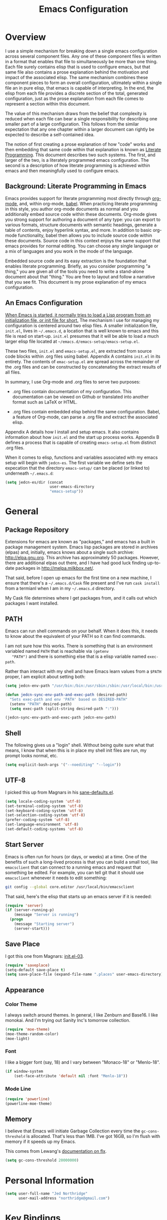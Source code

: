 #+TITLE: Emacs Configuration
#+OPTIONS: toc:2 h:4

* Overview

  I use a simple mechanism for breaking down a single emacs
  configuration across several component files. Any one of these
  component files is written in a format that enables that file to
  simultaneously be more than one thing. Each file surely contains
  elisp that is used to configure emacs, but that same file also
  contains a prose explanation behind the motivation and impact of the
  associated elisp. The same mechanism combines these component pieces
  to form an overall configuration, ultimately within a single file an
  in pure elisp, that emacs is capable of interpreting. In the end,
  the elisp from each file provides a discrete section of the total,
  generated configuration, just as the prose explanation from each
  file comes to represent a section within this document.

  The value of this mechanism draws from the belief that complexity is
  reduced when each file can bear a single responsibility for
  describing one smaller part of a large configuration. This follows
  from the similar expectation that any one chapter within a larger
  document can rightly be expected to describe a self-contained idea.

  The notion of first creating a prose explanation of how "code" works
  and then embedding that same code within that explanation is known
  as [[http://en.wikipedia.org/wiki/Literate_programming][Literate Programming]]. This document describes two such systems.
  The first, and larger of the two, is a literately programmed emacs
  configuration. The second is a description of how literate
  programming is achieved within emacs and then meaningfully used to
  configure emacs.

** Background: Literate Programming in Emacs

   Emacs provides support for literate programming most directly
   through [[http://orgmode.org/][org-mode]], and, within org-mode, [[http://orgmode.org/worg/org-contrib/babel/][babel]]. When practicing
   literate programming in this style, you author org-mode documents
   as normal and you additionally embed source code within these
   documents. Org-mode gives you strong support for authoring a
   document of any type: you can export to various formats, structure
   documents with semantic headings, generate a table of contents,
   enjoy hyperlink syntax, and more. In addition to basic org-mode
   functionality, babel then allows you to include source code within
   these documents. Source code in this context enjoys the same
   support that emacs provides for normal editing. You can choose any
   single language or a mix of languages and you work in the mode of
   the language.

   Embedded source code and its easy extraction is the foundation that
   enables literate programming. Briefly, as you consider programming
   "a thing," you are given all of the tools you need to write a
   stand-alone document about that "thing." You are free to layout and
   follow a narrative that you see fit. This document is my prose
   explanation of my emacs configuration.

** An Emacs Configuration

   [[http://www.gnu.org/software/emacs/manual/html_node/emacs/Init-File.html][When Emacs is started, it normally tries to load a Lisp program
   from an initialization file, or init file for short.]] The mechanism
   I use for managing my configuration is centered around two elisp
   files. A smaller initialization file, =init.el=, lives in
   =~/.emacs.d=, a location that is well known to emacs and this file
   is read on start-up. =init.el= presumes that it will be able to
   load a much larger elisp file located at
   =~/emacs.d/emacs-setup/emacs-setup.el=.

   These two files, =init.el= and =emacs-setup.el=, are extracted from
   source code blocks within .org files using babel. Appendix A
   contains =init.el= in its entirety. The contents of =emac-setup.el=
   are spread across the remainder of the .org files and can be
   constructed by concatenating the extract results of all files.

   In summary, I use Org-mode and .org files to serve two purposes:

    + .org files contain documentation of my configuration. This
      documentation can be viewed on Github or translated into another
      format such as LaTeX or HTML.

    + .org files contain embedded elisp behind the same configuration.
      Babel, a feature of Org-mode, can parse a .org file and extract
      the associated elisp.

   Appendix A details how I install and setup emacs. It also contains
   information about how =init.el= and the start up process works.
   Appendix B defines a process that is capable of creating
   =emacs-setup.el= from distinct .org files.

   When it comes to elisp, functions and variables associated with my
   emacs setup will begin with =jedcn-es=. The first variable we
   define sets the expecation that the directory =emacs-setup/= can be
   placed (or linked to) underneath =~/.emacs.d=:

#+begin_src emacs-lisp
  (setq jedcn-es/dir (concat
                      user-emacs-directory
                      "emacs-setup"))
#+end_src
* General

** Package Repository

   Extensions for emacs are known as "packages," and emacs has a built
   in package management system. Emacs lisp packages are stored in
   archives (elpas) and, initially, emacs knows about a single such
   archive: http://elpa.gnu.org. This archive has approximately 50
   packages.  However, there are additional elpas out there, and I
   have had good luck finding up-to-date packages in
   http://melpa.milkbox.net/.

   That said, before I open up emacs for the first time on a new
   machine, I ensure that there's a =~/.emacs.d/Cask= file present and
   I've run =cask install= from a termianl when I am in my
   =~/.emacs.d= directory.

   My Cask file determines where I get packages from, and it calls out
   which packages I want installed.

** PATH

   Emacs can run shell commands on your behalf. When it does this, it
   needs to know about the equivalent of your PATH so it can find
   commands.

   I am not sure how this works. There is something that is an
   environment variabled named =PATH= that is reachable via =(getenv
   "PATH")= and there is something else that is a elisp variable named
   =exec-path=.

   Rather than interact with my shell and have Emacs learn values from
   a =$PATH= proper, I am explicit about setting both:

#+begin_src emacs-lisp
  (setq jedcn-env-path "/usr/bin:/bin:/usr/sbin:/sbin:/usr/local/bin:/usr/texbin:/usr/local/share/npm/bin")

  (defun jedcn-sync-env-path-and-exec-path (desired-path)
    "Sets exec-path and env 'PATH' based on DESIRED-PATH"
    (setenv "PATH" desired-path)
    (setq exec-path (split-string desired-path ":")))

  (jedcn-sync-env-path-and-exec-path jedcn-env-path)
#+end_src
** Shell

   The following gives us a "login" shell. Without being quite sure
   what that means, I know that when this is in place my shell init
   files are run, my prompt looks normal, etc.

#+BEGIN_SRC emacs-lisp
  (setq explicit-bash-args '("--noediting" "--login"))
#+END_SRC

** UTF-8

  I picked this up from Magnars in his [[https://github.com/magnars/.emacs.d/blob/master/sane-defaults.el][sane-defaults.el]].

#+begin_src emacs-lisp
    (setq locale-coding-system 'utf-8)
    (set-terminal-coding-system 'utf-8)
    (set-keyboard-coding-system 'utf-8)
    (set-selection-coding-system 'utf-8)
    (prefer-coding-system 'utf-8)
    (set-language-environment 'utf-8)
    (set-default-coding-systems 'utf-8)
#+end_src

** Start Server

   Emacs is often run for hours (or days, or weeks) at a time. One of
   the benefits of such a long-lived process is that you can build a
   small tool, like =emacsclient= that can connect to a running emacs
   and request that something be edited. For example, you can tell git
   that it should use =emacsclient= whenever it needs to edit
   something:

#+begin_src sh :tangle no
  git config --global core.editor /usr/local/bin/emacsclient
#+end_src

   That said, here's the elisp that starts up an emacs server if it
   is needed:

#+begin_src emacs-lisp
  (require 'server)
  (if (server-running-p)
      (message "Server is running")
    (progn
      (message "Starting server")
      (server-start)))
#+end_src

** Save Place

  I got this one from Magnars: [[http://whattheemacsd.com/init.el-03.html][init.el-03]].

#+begin_src emacs-lisp
  (require 'saveplace)
  (setq-default save-place t)
  (setq save-place-file (expand-file-name ".places" user-emacs-directory))
#+end_src
** Appearance

*** Color Theme

    I always switch around themes. In general, I like Zenburn and
    Base16. I like monokai. And I'm trying out Sanity Inc's tomorrow collection.

#+BEGIN_SRC emacs-lisp
  (require 'moe-theme)
  (moe-theme-random-color)
  (moe-light)
#+END_SRC

*** Font

    I like a bigger font (say, 18) and I vary between "Monaco-18" or
    "Menlo-18".

#+begin_src emacs-lisp
  (if window-system
      (set-face-attribute 'default nil :font "Menlo-18"))
#+end_src

*** Mode Line

#+BEGIN_SRC emacs-lisp
  (require 'powerline)
  (powerline-moe-theme)
#+END_SRC

** Memory

   I believe that Emacs will initiate Garbage Collection every time
   the =gc-cons-threshold= is allocated. That's less than 1MB. I've
   got 16GB, so I'm flush with memory if it speeds up my Emacs.

   This comes from Lewang's [[https://github.com/lewang/flx][documentation on flx]].

#+BEGIN_SRC emacs-lisp
  (setq gc-cons-threshold 20000000)
#+END_SRC
* Personal Information

#+begin_src emacs-lisp
  (setq user-full-name "Jed Northridge"
        user-mail-address "northridge@gmail.com")
#+end_src
* Key Bindings

  My main inspiration for keybindings have come from [[https://github.com/technomancy/emacs-starter-kit/blob/v2/modules/starter-kit-bindings.el][ESK]] and from
  [[https://github.com/magnars/.emacs.d/blob/master/key-bindings.el][Magnars]].

  If a particular mode has a global keybinding, then they keybinding
  will be with the mode in modes.org.

** See Occurrences while Searching

   If you are searching for something, and you press =C-o=, you can
   see all of the occurrences of that something within the file. Once
   that *Occur* window comes up, you can press =e= to start
   editing. You can press =C-c C-c= to get out of it.

#+BEGIN_SRC emacs-lisp
  (define-key isearch-mode-map (kbd "C-o")
    (lambda () (interactive)
      (let ((case-fold-search isearch-case-fold-search))
        (occur (if isearch-regexp isearch-string (regexp-quote isearch-string))))))
#+END_SRC

** Running Methods

   When it comes to running methods explicitly, I always use C-x C-m.
   I picked this up from Steve Yegge's [[https://sites.google.com/site/steveyegge2/effective-emacs][Effective Emacs]]. He says use
   =execute-extended-command=, but I always use smex.

#+BEGIN_SRC emacs-lisp
  (global-set-key "\C-x\C-m" 'smex)
#+END_SRC

** Text Size

   Making text larger or smaller with ease is something I use every
   day, several times a day. This happens most commonly when I am
   showing someone something in emacs (say, pairing or running a
   meeting), but also when I am at home and do not have my glasses.
   These particular keybindings are all about the =+= and the =-=.

#+BEGIN_SRC emacs-lisp
  (define-key global-map (kbd "C-+") 'text-scale-increase)
  (define-key global-map (kbd "C--") 'text-scale-decrease)
#+END_SRC

** Goto Line

  The following makes it so that when I press =C-x g= I can expect to
  be prompted to enter a line number to jump to it.

#+BEGIN_SRC emacs-lisp
  (global-set-key (kbd "C-x g") 'goto-line)
#+END_SRC

  And the elisp below makes it so that whatever goto-line was bound to
  is now bound to a new function: goto-line-with-feedback.

  In turn, goto-line-with-feedback modifies the buffer you are working
  in to show line numbers but only when you are actively looking to
  pick a number.

  The point of showing line numbers is to give you an idea of where
  you will end up.

  The point of *only* showing them while going to a line is to keep
  the screen free of distractions (line numbers) unless it is helpful.

  This comes from [[http://whattheemacsd.com/key-bindings.el-01.html][this post]] within "what the emacs.d."

#+BEGIN_SRC emacs-lisp
  (global-set-key [remap goto-line] 'goto-line-with-feedback)

  (defun goto-line-with-feedback ()
    "Show line numbers temporarily, while prompting for the line number input"
    (interactive)
    (unwind-protect
        (progn
          (linum-mode 1)
          (goto-line (read-number "Goto line: ")))
      (linum-mode -1)))
#+END_SRC

  Finally, from rdallasgray's [[https://github.com/rdallasgray/graphene][Graphene]], sometimes the line numbers
  look weird, so we give them some extra space.

#+BEGIN_SRC emacs-lisp
  (setq linum-format " %4d ")
#+END_SRC

** MacOS's "Command"

   I think keys called 'super' and 'hyper' used to appear on the
   keyboards of fabled 'Lisp Machines,' as described in this ErgoEmacs
   post about [[http://ergoemacs.org/emacs/emacs_hyper_super_keys.html][Super and Hyper Keys]]. I may take advantage of these some
   day, but for now I am happy to have both the 'alt/option' key and
   the 'command' key on my Mac do the same thing: meta.

   Given the default setup of my brew installed emacs, the following
   change makes it so that "command does meta"

   If I am back this way in the future again, I'd like to remind
   myself to consider the following variables: mac-option-modifier,
   mac-command-modifier, and ns-function-modifer.

#+BEGIN_SRC emacs-lisp
  (setq mac-command-modifier 'meta)
#+END_SRC

** Movement

   I rely on standard emacs commands to move around, with the
   following enhancements:

*** Using shift makes standard movement 5x faster

    This comes from Magnars in this [[http://whattheemacsd.com/key-bindings.el-02.html][post of whattheemacsd.com]].

#+BEGIN_SRC emacs-lisp
  (global-set-key (kbd "C-S-n")
                  (lambda ()
                    (interactive)
                    (ignore-errors (next-line 5))))

  (global-set-key (kbd "C-S-p")
                  (lambda ()
                    (interactive)
                    (ignore-errors (previous-line 5))))

  (global-set-key (kbd "C-S-f")
                  (lambda ()
                    (interactive)
                    (ignore-errors (forward-char 5))))

  (global-set-key (kbd "C-S-b")
                  (lambda ()
                    (interactive)
                    (ignore-errors (backward-char 5))))
#+END_SRC

*** Move current line up or down

    This matches what Magnars says in [[http://whattheemacsd.com/editing-defuns.el-02.html][this post]], except I also use
    META.

#+BEGIN_SRC emacs-lisp
  (defun move-line-down ()
    (interactive)
    (let ((col (current-column)))
      (save-excursion
        (forward-line)
        (transpose-lines 1))
      (forward-line)
      (move-to-column col)))

  (defun move-line-up ()
    (interactive)
    (let ((col (current-column)))
      (save-excursion
        (forward-line)
        (transpose-lines -1))
      (move-to-column col)))
  (global-set-key (kbd "<C-M-S-down>") 'move-line-down)
  (global-set-key (kbd "<C-M-S-up>") 'move-line-up)
#+END_SRC

** Window Management

   I usually focus on a single buffer at a time, but sometimes I
   split vertically or horizontally (and possibly split again..) and
   when I do I like to control the size of the buffer I am presently
   typing in with the following key bindings:

   |-------------------+--------|
   | Vertical Expand   | CTRL-> |
   | Vertical Shrink   | CTRL-< |
   |-------------------+--------|
   | Horizontal Expand | CTRL-. |
   | Horizontal Shrink | CTRL-, |
   |-------------------+--------|

   These keybindings (and the elisp that makes them possible) come
   from rdallasgray's graphene package.

   See [[https://github.com/rdallasgray/graphene/blob/master/graphene-helper-functions.el#L89][graphene-helper-functions.el]].

   Graphene is awesome. On my (North American) keyboard these keys are
   right next to each other in a similar fashion as are the + and -
   which are used above in conjunction with CTRL to increase and
   decrease text scale.

   CTRL- collides with =org-cycle-agenda-files= when in org-mode, and
   I'd like decrease-window-width to take precedence.

#+BEGIN_SRC emacs-lisp
  (defun increase-window-height (&optional arg)
    "Make the window taller by one line. Useful when bound to a repeatable key combination."
    (interactive "p")
    (enlarge-window arg))

  (defun decrease-window-height (&optional arg)
    "Make the window shorter by one line. Useful when bound to a repeatable key combination."
    (interactive "p")
    (enlarge-window (- 0 arg)))

  (defun decrease-window-width (&optional arg)
    "Make the window narrower by one line. Useful when bound to a repeatable key combination."
    (interactive "p")
    (enlarge-window (- 0 arg) t))

  (defun increase-window-width (&optional arg)
    "Make the window shorter by one line. Useful when bound to a repeatable key combination."
    (interactive "p")
    (enlarge-window arg t))

  (global-set-key (kbd "C->")
                  'increase-window-height)

  (global-set-key (kbd "C-<")
                  'decrease-window-height)

  (global-set-key (kbd "C-,")
                  'decrease-window-width)

  (global-set-key (kbd "C-.")
                  'increase-window-width)

  (add-hook 'org-mode-hook
            (lambda ()
              (define-key org-mode-map [(ctrl \,)]
                'decrease-window-width)))
#+END_SRC

** New Buffers

   Create a new buffer.

   This comes from Graphene.

#+BEGIN_SRC emacs-lisp
  (defun create-new-buffer ()
    "Create a new buffer named *new*[num]."
    (interactive)
    (switch-to-buffer (generate-new-buffer-name "*new*")))

  (global-set-key (kbd "C-c n")
                  'create-new-buffer)
#+END_SRC

** New Instances of Emacs

   It is usually the case that a single instance of emacs is dedicated
   to a single project. Before I did project management this way, I
   only had a single instance of emacs, ever.

   This comes from Graphene.

#+BEGIN_SRC emacs-lisp
  (when window-system
    (defun new-emacs-instance ()
      (interactive)
      (let ((path-to-emacs
             (locate-file invocation-name
                          (list invocation-directory) exec-suffixes)))
        (call-process path-to-emacs nil 0 nil)))

    (global-set-key (kbd "C-c N")
                    'new-emacs-instance))
#+END_SRC
** Newline Anywhere

   Press "M-RET" and get a new line that's indented. The intent is
   that can press it when you are at the beginning of a line, in the
   middle of a line, or at the end of a line.

   This is from Graphene.

#+BEGIN_SRC emacs-lisp
  (defun newline-anywhere ()
    "Add a newline from anywhere in the line."
    (interactive)
    (end-of-line)
    (newline-and-indent))

  (global-set-key (kbd "M-RET")
                  'newline-anywhere)
#+END_SRC
* Behaviors

  ...

  be·hav·ior
  /biˈhāvyər/
  Noun

  + The way in which one acts or conducts oneself, esp. toward others:
    "his insulting behavior towards me".

  + The way in which an animal or person acts in response to a
    particular situation or stimulus: "the feeding behavior of
    predators".

  ...

** Miscellaneous

   Do not "ding" all of the time, and instead flash the screen. Do not
   show the Emacs "splash" screen.

#+begin_src emacs-lisp
  (setq visible-bell t
        inhibit-startup-message t)
#+end_src

   Whenever a new buffer is created, look at the name of the buffer
   and activate the major-mode that corresponds to it. I learned this
   from a [[http://www.reddit.com/r/emacs/comments/2188jl/my_lovehate_relationship_with_emacs/cgawngs][comment on Reddit]].

#+BEGIN_SRC emacs-lisp
  (defun major-mode-from-name ()
    "Choose proper mode for buffers created by switch-to-buffer."
    (let ((buffer-file-name (or buffer-file-name (buffer-name))))
      (set-auto-mode)))
  (setq-default major-mode 'major-mode-from-name)
#+END_SRC

** Whitespace Cleanup

   The following creates a function that cleans up whitespace, and
   then adds a hook that makes this happen each time you save. It
   comes from a post within "what the emacs.d," specifically titled
   [[http://whattheemacsd.com/buffer-defuns.el-01.html][buffer defuns]].

#+begin_src emacs-lisp
  (defun cleanup-buffer-safe ()
    "Perform a bunch of safe operations on the whitespace content of a buffer."
    (interactive)
    (untabify (point-min) (point-max))
    (delete-trailing-whitespace)
    (set-buffer-file-coding-system 'utf-8))

  (add-hook 'before-save-hook 'cleanup-buffer-safe)
#+end_src

** Yes or No?

   Emacs often asks you to type "yes or no" to proceed. As an example,
   consider when you are in magit, and you press "k" to kill off a
   hunk. I am happy to have a confirmation before something is
   deleted, but I prefer to just press "y" instead of "y-e-s-<RETURN>"

#+begin_src emacs-lisp
  (defalias 'yes-or-no-p 'y-or-n-p)
#+end_src

** Autofill

   By observation alone, =auto-fill-mode= makes it so that words wrap
   around the screen by inserting a new line once you go past a
   certain spot. I want to auto-fill if I am working on text. When I
   am programming, I only want to auto-fill if I am writing a comment.

   Both of these come from technomancy in v2 of the [[https://github.com/technomancy/emacs-starter-kit][emacs-starter-kit]].

#+begin_src emacs-lisp
  (defun esk-local-comment-auto-fill ()
    (set (make-local-variable 'comment-auto-fill-only-comments) t)
    (auto-fill-mode t))
  (add-hook 'prog-mode-hook 'esk-local-comment-auto-fill)

  (add-hook 'text-mode-hook 'turn-on-auto-fill)
#+end_src

** Display Line + Column Numbers

   Show line and column numbers all the time.

#+begin_src emacs-lisp
  (setq line-number-mode t)
  (setq column-number-mode t)
#+end_src

** Highlight Current Line when Programming

   Highlight the current line. This comes from technomancy in v2 of
   the [[https://github.com/technomancy/emacs-starter-kit][emacs-starter-kit]].

#+begin_src emacs-lisp
  (defun esk-turn-on-hl-line-mode ()
    (when (> (display-color-cells) 8)
      (hl-line-mode t)))

  (add-hook 'prog-mode-hook 'esk-turn-on-hl-line-mode)
#+end_src

** Use λ instead of lambda

   If you see "lambda" replace it with a λ. This comes from
   technomancy in v2 of the [[https://github.com/technomancy/emacs-starter-kit][emacs-starter-kit]].

#+begin_src emacs-lisp
  (defun esk-pretty-lambdas ()
    (font-lock-add-keywords
     nil `(("(?\\(lambda\\>\\)"
            (0 (progn (compose-region (match-beginning 1) (match-end 1)
                                      ,(make-char 'greek-iso8859-7 107))
                      nil))))))

  (add-hook 'prog-mode-hook 'esk-pretty-lambdas)
#+end_src
* Major Modes, Minor Modes, and Packages

  Major and Minor Modes are one avenue that bring significant
  functionality into Emacs.

  The difference between Major and Minor Mode is that only a single
  Major mode may be in use at a time. A Major Mode typically defines
  the type of document that you are creating, while a Minor Mode
  provides conveniences that may be helpful with many types of files.

  =org-mode=, =text-mode=, and =ruby-mode= are all major modes. They
  are used to create files of a certain type (org, text, and
  ruby). They define keybindings. They define how documents should be
  displayed and interacted with.

  =auto-fill= is a minor mode. It helps you "toggle automatic line
  breaking," which is helpful in =org-mode=, but also in =text-mode=
  and =ruby-mode=.

  Finally, functionality can be delivered independently from a
  mode. For example, a library like =better-defaults= can provide
  elisp code that configures emacs regardless of whether or not you
  ever make use of =org-mode= (a major mode) or =auto-fill-mode= (a
  minor mode).

  This section describes the core modes that I use, and how they are
  configured. It breaks down into Major Modes, Minor Modes, and
  Packages.

  Another way to organize this section is by functional topic. So, for
  example, put everything I do associated with setting up a Ruby
  environment into a general section regardless of whether it's
  achieved through using a major mode, minor mode, or package.

  The only topic organized in this manner is Project Management, which
  is in its own section.

** Getting Code

   My main method for retrieving and installing source code is via the
   bare package management system. When I'd like to try something out,
   I type =M-x package-list-packages= and look around. As you move
   throughout the resulting buffer, if you see something you like you
   can press =i= and the package on the same line as your cursor will
   be marked for an upcoming installation. When you are ready, press
   'x' to install each package that has been marked in this way.

   I'm using =pallet= and this means that changes made through this
   system will be written to my =~/.emacs.d/Cask= file. If I have
   additional configuration changes I'd like to make, I add a section
   in this file with those changes.

   Because of the way I'm using =emacs-setup=, I'll copy the
   ~/.emacs.d/Cask into wherever I've checked out =emacs-setup= as I
   make changes.

** Major Modes
*** Magit

    Everyone *loves* magit.

    I like to think "C-x m"agit.

#+begin_src emacs-lisp
  (global-set-key (kbd "C-x m") 'magit-status)
#+end_src

    Here are two great blog posts about magit: [[http://whattheemacsd.com/setup-magit.el-01.html][Setup Magit #1]] and
    [[http://whattheemacsd.com/setup-magit.el-02.html][Setup Magit #2]].  The main points are:

    + Give Magit full screen when you start it.

    + Setup Magit so that pressing "q" gets rid of full screen.

    + Setup Magit so that pressing "W" toggles paying attention to
      whitespace.

    I happen to have =emacsclient= installed in two places, one at
    =/usr/bin= and another at =/usr/local/bin=. The one at =/usr/bin=
    cannot find my emacs server and this causes Magit to freeze
    whenever I try to commit. This is why I explicitly set
    =magit-emacsclient-executable=.

#+begin_src emacs-lisp
  (require 'magit)

  (defadvice magit-status (around magit-fullscreen activate)
    (window-configuration-to-register :magit-fullscreen)
    ad-do-it
    (delete-other-windows))

  (defun magit-quit-session ()
    "Restores the previous window configuration and kills the magit buffer"
    (interactive)
    (kill-buffer)
    (jump-to-register :magit-fullscreen))

  (define-key magit-status-mode-map (kbd "q") 'magit-quit-session)

  (defun magit-toggle-whitespace ()
    (interactive)
    (if (member "-w" magit-diff-options)
        (magit-dont-ignore-whitespace)
      (magit-ignore-whitespace)))

  (defun magit-ignore-whitespace ()
    (interactive)
    (add-to-list 'magit-diff-options "-w")
    (magit-refresh))

  (defun magit-dont-ignore-whitespace ()
    (interactive)
    (setq magit-diff-options (remove "-w" magit-diff-options))
    (magit-refresh))

  (define-key magit-status-mode-map (kbd "W") 'magit-toggle-whitespace)

  (setq magit-emacsclient-executable "/usr/local/bin/emacsclient")
#+end_src

    In Magit, the variable =magit-diff-refine-hunk= controls the
    granularity that is displayed when it comes to diff-hunks. If you
    set it to "all" you get better insight into what's changed within
    a line.

#+BEGIN_SRC emacs-lisp
  (setq magit-diff-refine-hunk 'all)
#+END_SRC

*** org-mode

    OrgMode is a wonderful thing.

    I used to use it to track all of my time. That's stopped
    recently.

**** Key Bindings

     [[http://orgmode.org/manual/Activation.html#Activation][Org-mode documentation]] suggests that some functions be globally
     bound, and I follow their defaults:

#+begin_src emacs-lisp
  (global-set-key "\C-ca" 'org-agenda)
  (global-set-key "\C-cl" 'org-store-link)
  (global-set-key "\C-cc" 'org-capture)
  (global-set-key "\C-cb" 'org-iswitchb)
#+end_src

**** Defaults

     When I open a .org file, I like to see all of the headlines but
     none of the text:

#+begin_src emacs-lisp
  (setq org-startup-folded 'content)
#+end_src

     Hiding the stars looks cleaner to me:

#+begin_src emacs-lisp
  (setq org-hide-leading-stars 'hidestars)
#+end_src

**** Recording Timestamps

     This setting makes it so that a timestamp is recorded whenever
     you mark a task as done. [[http://orgmode.org/manual/Closing-items.html#Closing-items][Manual entry]].

#+begin_src emacs-lisp
  (setq org-log-done 'time)
#+end_src

**** Clock

     These settings are necessary to clock history across emacs
     sessions according to [[http://orgmode.org/manual/Clocking-work-time.html][this documentation]].

#+begin_src emacs-lisp
  (setq org-clock-persist 'history)
  (org-clock-persistence-insinuate)
#+end_src

**** Diary

     Including the "diary" makes it so that your agenda has official
     holidays in it.

#+begin_src emacs-lisp
  (setq org-agenda-include-diary t)
#+end_src

**** Code Blocks

     These emacs configuration files (.org, .el) use org's "code
     blocks" extensively, and the following has Emacs pay attention to
     the type of code within the blocks.

#+begin_src emacs-lisp
  (setq org-src-fontify-natively t)
#+end_src

***** Editing Code Blocks

      With your cursor over one of these code blocks you can type C-c '
      and a new buffer will open for editing just that content.

***** Executing Code Blocks

      With your cursor over one of these code blocks you can type C-c
      C-c and, if the code block is one of the languages that has been
      configured to be run, the block will be executed and the results
      printed nearby.

      By default, only emacs-lisp is configured to be executed.  The
      following block makes it so that ruby and shell scripts are too.

      Here's the documentation for this: [[http://orgmode.org/worg/org-contrib/babel/languages.html][babel/languages]].

      I've stopped doing this as much as I did in the past.

#+begin_src emacs-lisp
  (org-babel-do-load-languages
   'org-babel-load-languages
   '((emacs-lisp . t)
     (ruby . t)
     (sh . t)))
#+end_src

**** Agenda, Tasks

     I will plan on keeping .org files underneath =~/notes/org=.

#+begin_src emacs-lisp
  (setq org-agenda-files '("~/notes/org"))
#+end_src

*** markdown-mode

    I write in Markdown all the time. I used to have emacs compile
    markdown in HTML, but I stopped. I prefer to use other tools to do
    this for me.

#+begin_src emacs-lisp
  (add-to-list 'auto-mode-alist '("\\.md$" . markdown-mode))
#+end_src

*** coffee-mode

    CoffeeScript. It's a thing.

    I can initiate a translation of coffee into js with
    =coffee-compile-file=, and this is possible because I've done an
    =npm install -g coffee=. This means the =coffee= executable is
    installed at =/usr/share/local/npm/bin=. This directory is in the
    PATH of emacs via =jedcn-env-path=.

#+begin_src emacs-lisp
  (setq coffee-tab-width 2)
#+end_src

*** haml-mode

    I use this often, but I don't tweak it. It's in the Cask file as
    "haml-mode".

*** puppet-mode

#+begin_src emacs-lisp
  (add-to-list 'auto-mode-alist '("\\.pp$" . puppet-mode))
#+end_src

*** slim-mode

    I use this rarely, but I don't tweak it. It's in the Cask file as
    "slim-mode".

*** yaml-mode

#+begin_src emacs-lisp
  (add-to-list 'auto-mode-alist '("\\.yml$" . yaml-mode))
#+end_src

*** js-mode

    I love JavaScript.

#+BEGIN_SRC emacs-lisp
  (setq js-indent-level 2)
#+END_SRC

*** feature-mode

  I don't often write Gherkin at work, but I do try to use Cucumber
  whenever I get the chance on side projects. So far I've been using
  this mode mainly for syntax highlighting.

*** ruby-mode

    I really enjoy writing ruby.

    At a high level, my MacOS has RVM installed from http://rvm.io.

    Then, my emacs uses a package named rvm that understands how
    http://rvm.io works, and can direct emacs to use any of the
    various rubies that rvm provides.

    I explicitly use the default ruby from RVM, but Emacs also updates
    the ruby I'm using each time I start editing a file in
    ruby-mode. I think this works by looking at the location of the
    file I'm editing, looking "up" to find the associated .rvmrc or
    .ruby-version, and then activating it.

    With all of that said, my main flow is to run rspec and cucumber
    from within emacs. This capability is provided by feature-mode and
    rspec-mode.

    The main key bindings I use are:

    + =C-c , v=

      Run rspec or cucumber against the file I'm editing

    + =C-c , s=

      Run rspec or cucumber against the single line of the spec or
      feature I'm editing.

    For now, the main thing I do is turn on ruby-mode when I'm
    editing well known file types:

#+begin_src emacs-lisp
  (add-to-list 'auto-mode-alist '("\\.rake$" . ruby-mode))
  (add-to-list 'auto-mode-alist '("\\.gemspec$" . ruby-mode))
  (add-to-list 'auto-mode-alist '("\\.ru$" . ruby-mode))
  (add-to-list 'auto-mode-alist '("Rakefile$" . ruby-mode))
  (add-to-list 'auto-mode-alist '("Gemfile$" . ruby-mode))
  (add-to-list 'auto-mode-alist '("Capfile$" . ruby-mode))
  (add-to-list 'auto-mode-alist '("Vagrantfile$" . ruby-mode))
  (add-to-list 'auto-mode-alist '("\\.thor$" . ruby-mode))
  (add-to-list 'auto-mode-alist '("Thorfile$" . ruby-mode))
  (add-to-list 'auto-mode-alist '("Guardfile" . ruby-mode))
#+end_src

    Also, when you press return in ruby, go to a new line and indent
    rather than just going to a new line.

#+BEGIN_SRC emacs-lisp
  (add-hook 'ruby-mode-hook
            (lambda ()
              (define-key (current-local-map) [remap newline] 'reindent-then-newline-and-indent)))
#+END_SRC

** Minor Modes
*** yasnippet

    My favorite snippet to use is =dbg=, which I found in Jim Weirich's
    emacs setup [[https://github.com/jimweirich/emacs-setup/blob/master/snippets/text-mode/ruby-mode/dbg][here]].

#+begin_src emacs-lisp
  (require 'yasnippet)
  (setq yas-snippet-dirs (concat jedcn-es/dir "/snippets"))
#+end_src

    When I was setting up yasnippet, I saw the following in the official
    documentation:

#+begin_src emacs-lisp
  (yas-global-mode 1)
#+end_src

*** smartparens

#+BEGIN_SRC emacs-lisp
  (require 'smartparens-config)
  (smartparens-global-mode)
  (show-smartparens-global-mode +1)
#+END_SRC

*** ace-jump-mode

    I'm giving ace-jump-mode a try. I often search forward and
    backward to jump around, but maybe there's room for improvement.

    =C-c SPC= is recommended with the basic setup, and I hook into the
    org-mode-map so I can have a consistent binding there.

#+begin_src emacs-lisp
  (require 'ace-jump-mode)
  (define-key global-map
    (kbd "C-c SPC") 'ace-jump-mode)
  (add-hook 'org-mode-hook
            (lambda ()
              (define-key org-mode-map
                (kbd "C-c SPC") 'ace-jump-mode)))
#+end_src

*** flycheck

    This is pretty cool. I never got flymake working right, and this
    seems to "just do the right thing." Plus-- the documentation is
    quite good: http://flycheck.readthedocs.org/en/latest/

    The tools that I am powering flycheck with are:

    - jshint :: via =npm install -g jshint=
    - jsonlint :: via =npm install -g jsonlint=
    - coffeelint :: via =npm install -g coffeelint=

    I make sure these are available to emacs by making sure that the
    location that npm puts stuff (=/usr/local/share/npm/bin=) is in my
    =jedcn-env-path=.

    Sometimes "checkers" will fail, and I've found reading through the
    source the best way to troubleshoot. For example-- at one point I
    had a coffeelint that was old (say, 0.6.0) and the source of the
    checker indicated that you needed 1.0.0+, and so re-install was in
    order.

    Further-- sometimes the wrong checkers get loaded. For example--
    before I had json-mode, I'd use js-mode when dealing with a .json
    file, and this would load jshint, and jshint would puke on JSON.

    This directive causes it to be used everywhere:

#+BEGIN_SRC emacs-lisp
  (add-hook 'after-init-hook #'global-flycheck-mode)
#+END_SRC

    If things don't work, I'll see an error message briefly
    flash. This is annoying enough that I track down the problem even
    if I don't really care to have flycheck.

*** rspec-mode

    I *love* rspec.

    I also have been using ZSH, and when I was getting rspec-mode up
    and running a few months ago, I ran into trouble. Thankfully, the
    author of rspec mode had [[https://github.com/pezra/rspec-mode][a solution for using rspec mode with ZSH]].

#+begin_src emacs-lisp
  (defadvice rspec-compile (around rspec-compile-around)
    "Use BASH shell for running the specs because of ZSH issues."
    (let ((shell-file-name "/bin/bash"))
      ad-do-it))
  (ad-activate 'rspec-compile)
#+end_src

** Packages
*** better-defaults

    I started with Emacs Starter Kit, and am following its progression
    from v1 to v2 and, now, v3. In v3 the esk becomes prose only, and
    identifies =better-defaults= as a single package with "universal
    appeal."

*** diminish

    In Emacs, the "mode line" shows you information about the active
    major and any active minor modes. In some cases this is helpful
    and in other cases this is just "noise." The diminish library
    allows you to eliminate (or change) contributions that packages
    make to the mode line.

    I found out about it through this [[http://whattheemacsd.com/init.el-04.html][post]]. It lives [[http://www.eskimo.com/~seldon/diminish.el][here]].

    You can see which modes have been diminished with
    =diminished-modes=.

#+BEGIN_SRC emacs-lisp
  (eval-after-load "yasnippet" '(diminish 'yas-minor-mode))
  (eval-after-load "project-persist" '(diminish 'project-persist-mode))
  (diminish 'auto-fill-function)
  (diminish 'smartparens-mode)
#+END_SRC

*** rvm

    For emacs, on a MacOS, I believe the following configures my setup
    so that I'll use the default ruby provided by RVM when I need
    ruby.

#+begin_src emacs-lisp
  (rvm-use-default)
#+end_src

    I was reading a [[http://devblog.avdi.org/2011/10/11/rvm-el-and-inf-ruby-emacs-reboot-14/][blog post by Avdi Grimm about how he was using RVM]]
    the other day, and that's where I picked up the following helpful
    snippet that works with the emacs rvm subsystem to activate the
    correct version of ruby each time you open a ruby-based file:

#+begin_src emacs-lisp
  (add-hook 'ruby-mode-hook
            (lambda () (rvm-activate-corresponding-ruby)))
#+end_src

*** expand-region

    The functionality from =expand-region= is most easily described by
    watching the excellent emacsrocks.com [[http://emacsrocks.com/e09.html][Introductory Video]]. The
    project is hosted on [[https://github.com/magnars/expand-region.el][github]], and I use a standard setup for it,
    which means that you get things started by pressing =C-==.

#+begin_src emacs-lisp
  (require 'expand-region)
  (global-set-key (kbd "C-=") 'er/expand-region)
#+end_src

*** multiple-cursors

    This video, http://emacsrocks.com/e13.html, blew my
    mind. Especially the writeable dired. Hah!

    I'm not sure how to use this mode yet, or what the right bindings
    are, but I think the main functions are:

    + mc/mark-next-like-this
    + mc/mark-all-like-this
    + mc/edit-lines

*** helm

    I've recently switched from a combination of smex and ido to
    [[https://github.com/emacs-helm/helm][helm]]. My central motivation was to get toward "a single vertical
    line" per choice, and to gain access to the number of plugins.

    Here's my basic helm setup. We begin with initialization:

#+BEGIN_SRC emacs-lisp
  (require 'helm)
  (require 'helm-config)
#+END_SRC

    Use helm for command completion:

#+BEGIN_SRC emacs-lisp
  (global-set-key (kbd "M-x") 'helm-M-x)
#+END_SRC

    Use helm for buffer selection:

#+BEGIN_SRC emacs-lisp
  (global-set-key (kbd "C-x b") 'helm-mini)
#+END_SRC

    Use helm for viewing and selecting the contents in the kill ring:

#+BEGIN_SRC emacs-lisp
  (global-set-key (kbd "M-y") 'helm-show-kill-ring)
#+END_SRC

    I'm not sure about these- they come from [[https://tuhdo.github.io/helm-intro.html][this introduction]].

#+BEGIN_SRC emacs-lisp
  (global-set-key (kbd "C-x C-f") 'helm-find-files)
  (global-set-key (kbd "C-c h s") 'helm-semantic-or-imenu)

  ;; Don't use marks or mark-ring. Start?
  (global-set-key (kbd "C-c m") 'helm-all-mark-rings)
  (global-set-key (kbd "C-c h o") 'helm-occur)

  ;; Don't use eshell. Start?
  (add-hook 'eshell-mode-hook
            #'(lambda ()
                (define-key eshell-mode-map (kbd "M-l")  'helm-eshell-history)))
#+END_SRC

    Make it so that pressing TAB while using helm will visit the
    buffer / file / whatever. The default key binding for this is
    C-z, and so we swap that out with what TAB used to do.

#+BEGIN_SRC emacs-lisp
  (define-key helm-map (kbd "<tab>") 'helm-execute-persistent-action)
  (define-key helm-map (kbd "C-z")  'helm-select-action)
#+END_SRC

    Activate helm everywhere.

#+BEGIN_SRC emacs-lisp
  (helm-mode 1)
#+END_SRC

*** company-mode

    When it comes to completion, I was considering [[http://cx4a.org/software/auto-complete/][auto-complete]] and
    [[https://company-mode.github.io/][company-mode]]. I'm trying company-mode for now.

#+BEGIN_SRC emacs-lisp
  (add-hook 'after-init-hook 'global-company-mode)
#+END_SRC

    And this is my main keybinding for starting things up. It used to
    be "hippie-expand:"

#+BEGIN_SRC emacs-lisp
  (global-set-key (kbd "M-/") 'company-complete)
#+END_SRC

** Functional Areas
*** Project Management

    My typical setup has dozens of projects all underneath two or
    three common directories. The setup I am using here gives me fuzzy
    search across all projects, and once I pick a project, I can get
    fuzzy search across all files within.

    This is achieved, primarily, by software written by [[https://github.com/rdallasgray][rdallasgray]]
    and [[https://github.com/bbatsov][bbatsov]].

    I can switch between projects with [[https://github.com/rdallasgray/project-persist][project-persist]]. Once I'm in a
    project, [[https://github.com/bbatsov/projectile][projectile]] helps me find files.

**** projectile

#+BEGIN_SRC emacs-lisp
  (require 'projectile)
#+END_SRC

**** project-persist

     [[https://github.com/rdallasgray/project-persist][project-persist]] is a lightweight means for keeping track of
     projects. Projects have names and a location on your file
     system. Optionally, they can have settings associated with them.

     That said, you can use project-persist to find a project and
     close a project, and project-persist provides hooks into these
     events.

***** Basic Installation

#+BEGIN_SRC emacs-lisp
  (project-persist-mode t)
#+END_SRC

***** File System Integration

      I layout code on my computer in the following manner:

       + ~/c/misc :: Miscellaneous projects live here.
       + ~/c/personal :: Personal projects live here.
       + ~/d :: Code that I don't author, but that I look at
                semi-regularly lives here.

      For example, if I checkout the source for rake on my computer
      and I just scan through it, it lives at =~/d/rake/=. If I am
      actively working on a project named reveal-ck, it lives at
      =~/c/personal/reveal-ck/=.

      I capture these locations in =jedcn/pp-project-roots=.

      The following code scans through these directories and builds
      project-persist entries for each directory that is found. The
      main interactive entry point is =jedcn-pp/rebuild-projects=.

#+BEGIN_SRC emacs-lisp
  (require 'project-persist)

  (setq jedcn/pp-project-roots
        (list (concat (getenv "HOME") "/c/galileo")
              (concat (getenv "HOME") "/c/misc")
              (concat (getenv "HOME") "/c/personal")
              (concat (getenv "HOME") "/d")))

  (defun jedcn/pp-create-projects-under-root (root)
    "Create project-persist projects for directories under root"
    (let* ((dirs (directory-files root))
           (dir (car dirs))
           (ignore-dirs '("." ".." ".DS_Store")))
      (while dirs
        (unless (member dir ignore-dirs)
          (unless (pp/project-exists dir)
            (let ((dir-path (concat root "/" dir "/")))
              (if (file-directory-p dir-path)
                  (pp/project-setup dir-path dir)))))
        (setq dirs (cdr dirs))
        (setq dir (car dirs)))))

  (defun jedcn/pp-create-all-projects (project-roots)
    "Create all project-persist projects based on PROJECT-ROOTS"
    (let* ((project-root (car project-roots)))
      (while project-roots
        (jedcn/pp-create-projects-under-root project-root)
        (setq project-roots (cdr project-roots))
        (setq project-root (car project-roots)))))

  (defun jedcn/pp-destroy-all-projects ()
    "Remove all previously created project-persist projects"
    (let ((projects (pp/project-list)))
      (while projects
        (pp/project-destroy (car projects))
        (setq projects (cdr projects)))))

  (defun jedcn-pp/rebuild-projects ()
    (interactive)
    (if (jedcn-pp/project-persist-initialized-p)
      (jedcn/pp-destroy-all-projects))
    (jedcn/pp-create-all-projects jedcn/pp-project-roots))

  (defun jedcn-pp/project-persist-initialized-p ()
    "Has project-persist been initialized?"
    (file-directory-p project-persist-settings-dir))

  (unless (jedcn-pp/project-persist-initialized-p)
    (message "Initializing Project Persist.")
    (jedcn-pp/rebuild-projects))
#+END_SRC

***** Hooks

      project-persist is intentionally minimal, so, to get something
      out of it you need to register hooks into its main events. These
      revolve around project management.

      The hooks are:

      + project-persist-before-load-hook
      + project-persist-after-close-hook
      + project-persist-after-load-hook
      + project-persist-after-save-hook

      The hook my setup uses is defined below.

#+BEGIN_SRC emacs-lisp
  (defun jedcn-after-open-project (dir)
    "Open up a dired for that project."
    (dired dir))

  (add-hook 'project-persist-after-load-hook
            (lambda ()
              (jedcn-after-open-project project-persist-current-project-root-dir)))
#+END_SRC

***** Key Bindings

      The goal is to have a single binding to open a project, and a
      another binding to find a file within a project.

      Right now they are:

      1. =C-c p=: Mnemonic: Choose Project
      2. =C-c f=: Mnemonic: Choose File

#+BEGIN_SRC emacs-lisp
  (global-set-key "\C-cp"
                  'helm-project-persist)

  (global-set-key "\C-cf"
                  'helm-projectile)
#+END_SRC
* Various and Sundry

** Jim Weirich's eval-buffer

   I saw Jim Weirich give a great talk at one of the keynotes of Ruby
   Conf 2012. The way he used buffer evaluation was just awesome!

   His setup (which I think is described below) allows him to
   consistently show you one piece of code and then pair that code up
   with the output that comes from executing it.

   Unlike using an inferior-ruby process, the resulting code output has
   very little noise.

   You can find the [[https://github.com/jimweirich/emacs-setup-esk/blob/master/eval-buffer.el][original code that he wrote right here]].

   The only thing I've changed is the variable
   =jw-eval-buffer-commands= and instead I've created
   =jedcn-eval-buffer-commands= just because I do not have xruby.

#+begin_src emacs-lisp
  (defconst jedcn-eval-buffer-commands
    '(("js" . "/usr/local/bin/node")
      ("rb" . "ruby")
      ("coffee" . "/usr/local/share/npm/bin/coffee")
      ("clj" . "/Users/jim/local/bin/clojure")
      ("py" . "/usr/bin/python")))
#+end_src

#+begin_src emacs-lisp
  (defconst jw-eval-buffer-name "*EVALBUFFER*")

  (defun jw-eval-buffer ()
    "Evaluate the current buffer and display the result in a buffer."
    (interactive)
    (save-buffer)
    (let* ((file-name (buffer-file-name (current-buffer)))
           (file-extension (file-name-extension file-name))
           (buffer-eval-command-pair (assoc file-extension jedcn-eval-buffer-commands)))
      (if buffer-eval-command-pair
          (let ((command (concat (cdr buffer-eval-command-pair) " " file-name)))
            (shell-command-on-region (point-min) (point-max) command jw-eval-buffer-name nil)
            (pop-to-buffer jw-eval-buffer-name)
            (other-window 1)
            (jw-eval-buffer-pretty-up-errors jw-eval-buffer-name)
            (message ".."))
        (message "Unknown buffer type"))))

  (defun jw-eval-buffer-pretty-up-errors (buffer)
    "Fix up the buffer to highlight the error message (if it contains one)."
    (save-excursion
      (set-buffer buffer)
      (goto-char (point-min))
      (let ((pos (search-forward-regexp "\\.rb:[0-9]+:\\(in.+:\\)? +" (point-max) t)))
        (if pos (progn
                  (goto-char pos)
                  (insert-string "\n\n")
                  (end-of-line)
                  (insert-string "\n"))))))

  (defun jw-clear-eval-buffer ()
    (interactive)
    (save-excursion
      (set-buffer jw-eval-buffer-name)
      (kill-region (point-min) (point-max))))

  (defun jw-eval-or-clear-buffer (n)
    (interactive "P")
    (cond ((null n) (jw-eval-buffer))
          (t (jw-clear-eval-buffer))))
#+end_src
* Appendix A: Installation Details

  This appendix covers both how I install Emacs on MacOS and how I get
  up and running with =emacs-setup=.

** Emacs Installation

   On MacOS I install Emacs using [[http://brew.sh/][Homebrew]]. I run the following,
   inspired by this [[http://emacsredux.com/blog/2013/08/21/color-themes-redux/][Emacs Redux post on color themes]]:

#+begin_src sh :tangle no
  brew install emacs --cocoa --srgb
#+end_src

   This takes some time to complete, and when finished I take another
   step to make Emacs appear as one of my Applications:

#+begin_src sh :tangle no
  ln -s /usr/local/Cellar/emacs/24.3/Emacs.app /Applications
#+end_src

   Now I can start emacs by selecting it graphically in the
   Applications area.

** Cask Installation

   I then use brew to get cask. Cask handles the fetching and
   installation of packages that I use:

#+begin_src sh :tangle no
  brew install cask
#+end_src

** Using =emacs-setup=

   Once I have Emacs 24+ and cask, I use git to clone my =emacs-setup=
   to my machine, cd into the cloned directory, and source the file
   =install.sh=:

#+begin_src shell-script :tangle no
  git clone https://github.com/jedcn/emacs-setup.git
  cd emacs-setup
  source install.sh
#+end_src

   The contents of the =install.sh= file achieve the following:

   + They allow you to supply a =HOME= and will create an =.emacs.d=
     underneath =HOME= if needed.

   + They create a link within this =.emacs.d= back to the cloned
     =emacs-setup=.

   + They create a Cask file, run a =cask install=. This contacts
     melpa and installs all dependent packages.

   + Finally, they copy a =init.el= into HOME so that the next startup
     of Emacs will load the composite =emacs-setup.el=.

#+begin_src sh :tangle install.sh
  emacs_setup_dir=`pwd`

  echo "Creating $HOME/.emacs.d (if needed)"
  mkdir -p $HOME/.emacs.d

  echo "Creating $HOME/.emacs.d/emacs-setup as link to $emacs_setup_dir"
  ln -s $emacs_setup_dir $HOME/.emacs.d/emacs-setup

  echo "Creating $HOME/.emacs.d/init.el"
  cp init.el $HOME/.emacs.d

  echo "Creating $HOME/.emacs.d/Cask"
  cp Cask $HOME/.emacs.d

  pushd $HOME/.emacs.d
  echo "Installing Packages with Cask"
  cask install
  popd
#+end_src

   It is important to note that =HOME= can be given a temporary value
   and this lets me test my installation process. I can get a fresh
   copy of =emacs-setup= and clone it into a temporary directory, and
   then I can run the =install.sh= with a temporary value of =HOME=
   like so:

#+begin_src sh :tangle no
  mkdir /tmp/emacs-setup && cd /tmp/emacs-setup
  git clone https://github.com/jedcn/emacs-setup.git .

  mkdir /tmp/emacs-home
  HOME=/tmp/emacs-home source install.sh
  HOME=/tmp/emacs-home /Applications/Emacs.app/Contents/MacOS/Emacs &
#+end_src
* Appendix B: Babel and the Config

  My configuration is stored as several .org files. This is done to
  optimize for editing and the production of documentation (via
  =org-export=). However, emacs does not read these .org files and
  instead it reads a single elisp file, =emacs-setup.el=.

  How is a single elisp file generated from several .org files? The
  .org files are concatenated together in a specific order to create a
  composite .org file named =emacs-setup.org=. This composite file can
  be used to generate =emacs-setup.el=, and it can also generate
  complete documentation in various formats: HTML or LaTeX/PDF.

  Emacs has built in support for extracting and loading elisp within
  .org files via =org-babel-load-file=. Why not just use this on each
  .org file individually rather than orchestrating a process by which
  they are concatenated into a single, larger document? I want to
  focus on woven documentation. Why not just operate on just a larger
  .org file? I want to work towards modularity. Putting these two
  concepts together, I think of each .org file as a stand-alone entity
  that is both chapter in a larger story and section in a larger
  program.

  The remainder of this appendix details how this orchestration
  works. All of the functions and variables in this section begin with
  =jedcn-es/= to indicate their logical association with my (=jedcn=)
  emacs setup (=es=).

** Composite File

   The name of the composite .org file is =emacs-setup.org=, and its
   location is stored for future reference in =composite-org=.

#+begin_src emacs-lisp
  (setq jedcn-es/composite-org (concat
                                jedcn-es/dir
                                "/emacs-setup.org"))
#+end_src

** Component Files

   The list of files that will be included in the composite file is
   stored in =files=. Order is significant. These files are presumed
   to be within =files-dir=.

#+begin_src emacs-lisp
  (setq jedcn-es/files-dir (concat
                            jedcn-es/dir
                            "/org"))

  (setq jedcn-es/files '("introduction.org"
                         "general-setup.org"
                         "personal-information.org"
                         "key-bindings.org"
                         "behaviors.org"
                         "modes.org"
                         "various-and-sundry.org"
                         "appendix-a.org"
                         "appendix-b.org"))
#+end_src

** Concatenation

   The composite file is created with =create-composite-org=, which in
   turn relies on =concat-files=, =files-dir=, and =files=, and
   =composite-org=.

#+begin_src emacs-lisp
  (defun jedcn-es/concat-files (the-files target-file)
    "Concatenate a list of THE-FILES into a TARGET-FILE"
    (let* ((original-buffer (current-buffer))
           (result-file target-file)
           (files the-files)
           (file (car files)))
      ;; do..
      (find-file file)
      (write-region (point-min) (point-max) result-file)
      (setq files (cdr files))
      (setq file (car files))
      ;; while
      (while files
        (find-file file)
        (write-region (point-min) (point-max) result-file t)
        (setq files (cdr files))
        (setq file (car files)))
      (switch-to-buffer original-buffer)))

  (defun jedcn-es/create-composite-org ()
    "Create a composite org file based on my list of config files"
    (jedcn-es/concat-files
     (mapcar (lambda (file)
               (concat jedcn-es/files-dir "/" file))
             jedcn-es/files)
     jedcn-es/composite-org))
#+end_src

** Extracting elisp

   Literate programming uses the verb "tangling" to describe the
   extraction of pure source code from its annotated source. We'll aim
   to extract the elisp from =composite-org= and place it into
   =composite-el=.

#+begin_src emacs-lisp
  (setq jedcn-es/composite-el (concat jedcn-es/dir "/emacs-setup.el"))
#+end_src

   Babel supports code extraction with a function named
   =org-babel-tangle-file=, and we can hook into the process described
   above as follows:

#+begin_src emacs-lisp
  (defun jedcn-es/tangle-composite-org ()
    (org-babel-tangle-file jedcn-es/composite-org jedcn-es/composite-el))
#+end_src

   When this has completed, we will have the tangled result residing
   at =composite-el=. The next logical step is to load it up and try
   it out:

#+begin_src emacs-lisp
  (defun jedcn-es/load-composite-el ()
    (load-file jedcn-es/composite-el))
#+end_src

   Stepping back, we can bundle up the creation of the composite .org
   file from its component pieces, then tangle it, and then load the
   result with =jedcn-es/rebuild-and-reload=:

#+begin_src emacs-lisp
  (defun jedcn-es/rebuild-and-reload ()
    "Rebuild the composite .org file, extract the elisp, and reload"
    (interactive)
    (jedcn-es/create-composite-org)
    (jedcn-es/tangle-composite-org)
    (jedcn-es/load-composite-el))
#+end_src

   This is the only function I make interactive. In practice, this
   means that I can fool around with my .org files, and then =M-x
   jedcn-es/rebuild-and-reload= to try out the latest changes.

